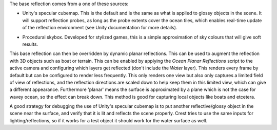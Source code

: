The base reflection comes from a one of these sources:

-  Unity's specular cubemap.
   This is the default and is the same as what is applied to glossy objects in the scene.
   It will support reflection probes, as long as the probe extents cover the ocean tiles, which enables real-time update of the reflection environment (see Unity documentation for more details).

.. TODO: This feature was removed. Should it be removed in BIRP too? Or added here?
.. -  Override reflection cubemap.
..    If desired a cubemap can be provided to use for the reflections.
..    For best results supply a HDR cubemap.

-  Procedural skybox.
   Developed for stylized games, this is a simple approximation of sky colours that will give soft results.

This base reflection can then be overridden by dynamic planar reflections.
This can be used to augment the reflection with 3D objects such as boat or terrain.
This can be enabled by applying the *Ocean Planar Reflections* script to the active camera and configuring which layers get reflected (don't include the *Water* layer).
This renders every frame by default but can be configured to render less frequently.
This only renders one view but also only captures a limited field of view of reflections, and the reflection directions are scaled down to help keep them in this limited view, which can give a different appearance.
Furthermore 'planar' means the surface is approximated by a plane which is not the case for wavey ocean, so the effect can break down.
This method is good for capturing local objects like boats and etcetera.

A good strategy for debugging the use of Unity's specular cubemap is to put another reflective/glossy object in the scene near the surface, and verify that it is lit and reflects the scene properly.
Crest tries to use the same inputs for lighting/reflections, so if it works for a test object it should work for the water surface as well.
